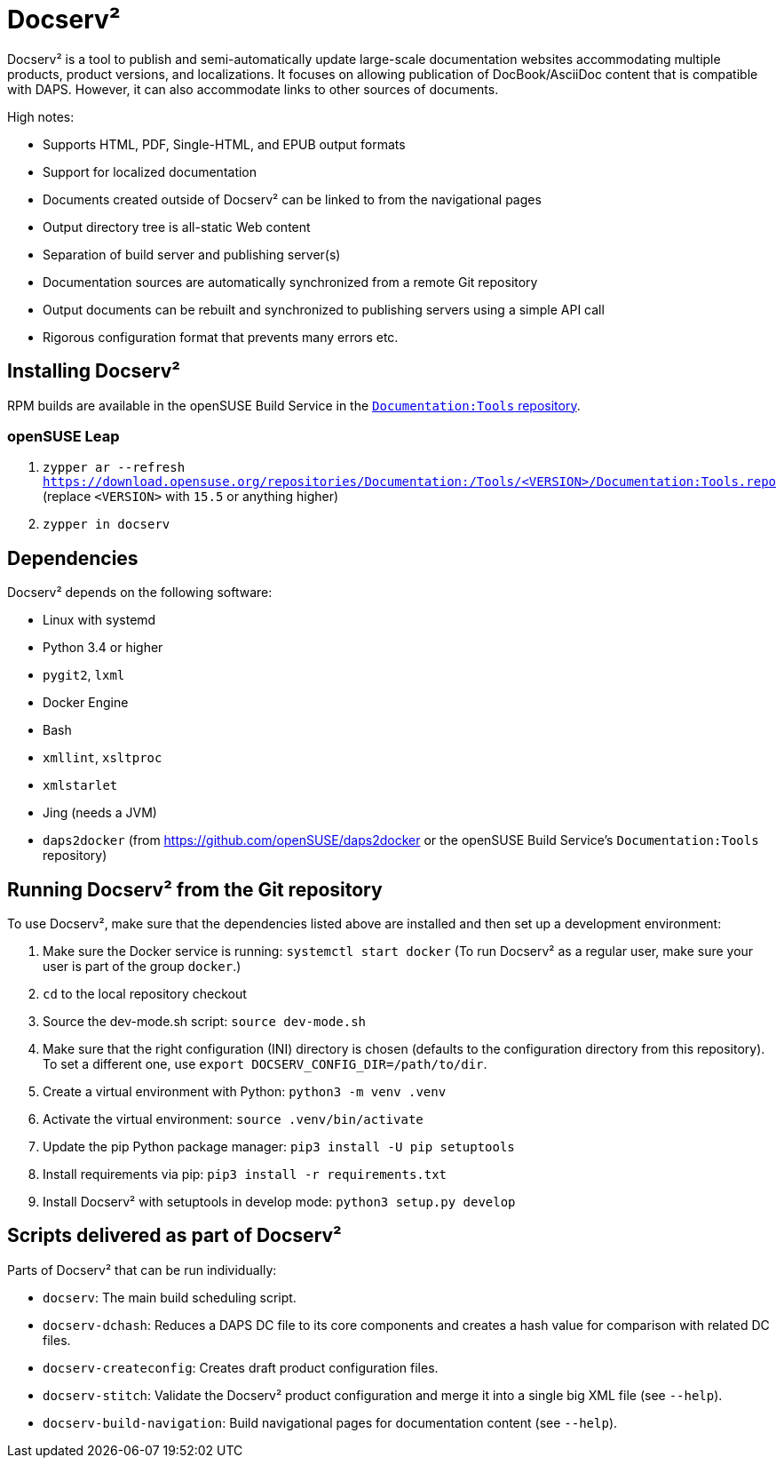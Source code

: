 :ds2: Docserv²
:db: DocBook
:ad: AsciiDoc
:daps: DAPS

# {ds2}

{ds2} is a tool to publish and semi-automatically update large-scale documentation websites accommodating multiple products, product versions, and localizations.
It focuses on allowing publication of {db}/{ad} content that is compatible with {daps}.
However, it can also accommodate links to other sources of documents.

High notes:

* Supports HTML, PDF, Single-HTML, and EPUB output formats

* Support for localized documentation

* Documents created outside of {ds2} can be linked to from the navigational pages

* Output directory tree is all-static Web content

* Separation of build server and publishing server(s)

* Documentation sources are automatically synchronized from a remote Git repository

* Output documents can be rebuilt and synchronized to publishing servers using a simple API call

* Rigorous configuration format that prevents many errors etc.


## Installing {ds2}

RPM builds are available in the openSUSE Build Service in the link:https://build.opensuse.org/project/show/Documentation:Tools[`Documentation:Tools` repository].


### openSUSE Leap

. `zypper ar --refresh https://download.opensuse.org/repositories/Documentation:/Tools/<VERSION>/Documentation:Tools.repo` (replace `<VERSION>` with `15.5` or anything higher)

. `zypper in docserv`


## Dependencies

{ds2} depends on the following software:

* Linux with systemd
* Python 3.4 or higher
* `pygit2`, `lxml`
* Docker Engine
* Bash
* `xmllint`, `xsltproc`
* `xmlstarlet`
* Jing (needs a JVM)
* `daps2docker` (from https://github.com/openSUSE/daps2docker or the openSUSE Build Service's `Documentation:Tools` repository)


## Running {ds2} from the Git repository

To use {ds2}, make sure that the dependencies listed above are installed and then set up a development environment:

. Make sure the Docker service is running: `systemctl start docker`
  (To run {ds2} as a regular user, make sure your user is part of the group `docker`.)

. `cd` to the local repository checkout

. Source the dev-mode.sh script: `source dev-mode.sh`

. Make sure that the right configuration (INI) directory is chosen (defaults to the configuration directory from this repository).
To set a different one, use `export DOCSERV_CONFIG_DIR=/path/to/dir`.

. Create a virtual environment with Python: `python3 -m venv .venv`

. Activate the virtual environment: `source .venv/bin/activate`

. Update the pip Python package manager: `pip3 install -U pip setuptools`

. Install requirements via pip: `pip3 install -r requirements.txt`

. Install {ds2} with setuptools in develop mode: `python3 setup.py develop`


## Scripts delivered as part of {ds2}

Parts of {ds2} that can be run individually:

* `docserv`: The main build scheduling script.

* `docserv-dchash`: Reduces a {daps} DC file to its core components and creates a hash value for comparison with related DC files.

* `docserv-createconfig`: Creates draft product configuration files.

* `docserv-stitch`: Validate the {ds2} product configuration and merge it into a single big XML file (see `--help`).

* `docserv-build-navigation`: Build navigational pages for documentation content (see `--help`).
